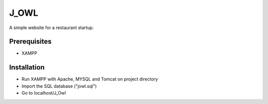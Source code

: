 #####
J_OWL
#####

A simple website for a restaurant startup.

*************
Prerequisites
*************

* XAMPP


************
Installation
************

* Run XAMPP with Apache, MYSQL and Tomcat on project directory

* Import the SQL database ("jowl.sql")

* Go to localhost/J_Owl